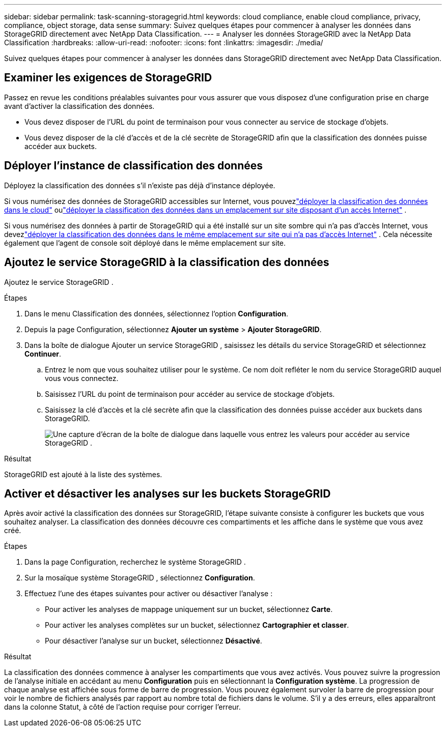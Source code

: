 ---
sidebar: sidebar 
permalink: task-scanning-storagegrid.html 
keywords: cloud compliance, enable cloud compliance, privacy, compliance, object storage, data sense 
summary: Suivez quelques étapes pour commencer à analyser les données dans StorageGRID directement avec NetApp Data Classification. 
---
= Analyser les données StorageGRID avec la NetApp Data Classification
:hardbreaks:
:allow-uri-read: 
:nofooter: 
:icons: font
:linkattrs: 
:imagesdir: ./media/


[role="lead"]
Suivez quelques étapes pour commencer à analyser les données dans StorageGRID directement avec NetApp Data Classification.



== Examiner les exigences de StorageGRID

Passez en revue les conditions préalables suivantes pour vous assurer que vous disposez d’une configuration prise en charge avant d’activer la classification des données.

* Vous devez disposer de l’URL du point de terminaison pour vous connecter au service de stockage d’objets.
* Vous devez disposer de la clé d'accès et de la clé secrète de StorageGRID afin que la classification des données puisse accéder aux buckets.




== Déployer l'instance de classification des données

Déployez la classification des données s’il n’existe pas déjà d’instance déployée.

Si vous numérisez des données de StorageGRID accessibles sur Internet, vous pouvezlink:task-deploy-cloud-compliance.html["déployer la classification des données dans le cloud"^] oulink:task-deploy-compliance-onprem.html["déployer la classification des données dans un emplacement sur site disposant d'un accès Internet"^] .

Si vous numérisez des données à partir de StorageGRID qui a été installé sur un site sombre qui n'a pas d'accès Internet, vous devezlink:task-deploy-compliance-dark-site.html["déployer la classification des données dans le même emplacement sur site qui n'a pas d'accès Internet"^] .  Cela nécessite également que l’agent de console soit déployé dans le même emplacement sur site.



== Ajoutez le service StorageGRID à la classification des données

Ajoutez le service StorageGRID .

.Étapes
. Dans le menu Classification des données, sélectionnez l’option *Configuration*.
. Depuis la page Configuration, sélectionnez *Ajouter un système* > *Ajouter StorageGRID*.
. Dans la boîte de dialogue Ajouter un service StorageGRID , saisissez les détails du service StorageGRID et sélectionnez *Continuer*.
+
.. Entrez le nom que vous souhaitez utiliser pour le système.  Ce nom doit refléter le nom du service StorageGRID auquel vous vous connectez.
.. Saisissez l’URL du point de terminaison pour accéder au service de stockage d’objets.
.. Saisissez la clé d'accès et la clé secrète afin que la classification des données puisse accéder aux buckets dans StorageGRID.
+
image:screenshot-scanning-storagegrid-add.png["Une capture d'écran de la boîte de dialogue dans laquelle vous entrez les valeurs pour accéder au service StorageGRID ."]





.Résultat
StorageGRID est ajouté à la liste des systèmes.



== Activer et désactiver les analyses sur les buckets StorageGRID

Après avoir activé la classification des données sur StorageGRID, l’étape suivante consiste à configurer les buckets que vous souhaitez analyser.  La classification des données découvre ces compartiments et les affiche dans le système que vous avez créé.

.Étapes
. Dans la page Configuration, recherchez le système StorageGRID .
. Sur la mosaïque système StorageGRID , sélectionnez *Configuration*.
. Effectuez l’une des étapes suivantes pour activer ou désactiver l’analyse :
+
** Pour activer les analyses de mappage uniquement sur un bucket, sélectionnez *Carte*.
** Pour activer les analyses complètes sur un bucket, sélectionnez *Cartographier et classer*.
** Pour désactiver l'analyse sur un bucket, sélectionnez *Désactivé*.




.Résultat
La classification des données commence à analyser les compartiments que vous avez activés.  Vous pouvez suivre la progression de l'analyse initiale en accédant au menu **Configuration** puis en sélectionnant la **Configuration système**.  La progression de chaque analyse est affichée sous forme de barre de progression.  Vous pouvez également survoler la barre de progression pour voir le nombre de fichiers analysés par rapport au nombre total de fichiers dans le volume.  S'il y a des erreurs, elles apparaîtront dans la colonne Statut, à côté de l'action requise pour corriger l'erreur.
